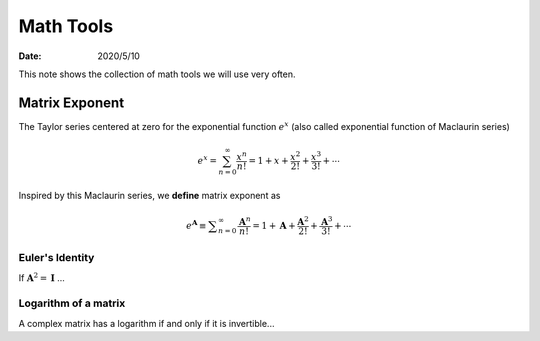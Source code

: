 ==========
Math Tools
==========

:date: 2020/5/10

This note shows the collection of math tools we will use very often.

***************
Matrix Exponent
***************
The Taylor series centered at zero for the exponential function :math:`e^{x}`
(also called exponential function of Maclaurin series)

.. math::

  e^{x} = \sum_{n=0}^{\infty}
          \frac{x^n}{n!}
        = 1 + x + \frac{x^2}{2!} + \frac{x^3}{3!} + \cdots


Inspired by this Maclaurin series, we **define** matrix exponent as

.. math::

  e^\mathbf{A}
    \equiv \displaystyle \sum_{n=0}^{\infty}
      \frac{\mathbf{A}^n}{n!}
    = 1 + \mathbf{A} + \frac{\mathbf{A}^2}{2!} + \frac{\mathbf{A}^3}{3!} + \cdots


Euler's Identity
----------------

If :math:`\mathbf{A}^2=\mathbf{I}` ...


Logarithm of a matrix
---------------------

A complex matrix has a logarithm if and only if it is invertible...
